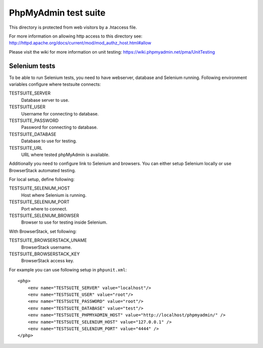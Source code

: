 PhpMyAdmin test suite
=====================

This directory is protected from web visitors by a .htaccess file.

For more information on allowing http access to this directory see:
http://httpd.apache.org/docs/current/mod/mod_authz_host.html#allow

Please visit the wiki for more information on unit testing:
https://wiki.phpmyadmin.net/pma/UnitTesting

Selenium tests
--------------

To be able to run Selenium tests, you need to have webserver, database
and Selenium running. Following environment variables configure where
testsuite connects:

TESTSUITE_SERVER
    Database server to use.
TESTSUITE_USER
    Username for connecting to database.
TESTSUITE_PASSWORD
    Password for connecting to database.
TESTSUITE_DATABASE
    Database to use for testing.
TESTSUITE_URL
    URL where tested phpMyAdmin is available.

Additionally you need to configure link to Selenium and browsers. You
can either setup Selenium locally or use BrowserStack automated testing.

For local setup, define following:

TESTSUITE_SELENIUM_HOST
    Host where Selenium is running.
TESTSUITE_SELENIUM_PORT
    Port where to connect.
TESTSUITE_SELENIUM_BROWSER
    Browser to use for testing inside Selenium.

With BrowserStack, set following:

TESTSUITE_BROWSERSTACK_UNAME
    BrowserStack username.
TESTSUITE_BROWSERSTACK_KEY
    BrowserStack access key.

For example you can use following setup in ``phpunit.xml``::

    <php>
        <env name="TESTSUITE_SERVER" value="localhost"/>
        <env name="TESTSUITE_USER" value="root"/>
        <env name="TESTSUITE_PASSWORD" value="root"/>
        <env name="TESTSUITE_DATABASE" value="test"/>
        <env name="TESTSUITE_PHPMYADMIN_HOST" value="http://localhost/phpmyadmin/" />
        <env name="TESTSUITE_SELENIUM_HOST" value="127.0.0.1" />
        <env name="TESTSUITE_SELENIUM_PORT" value="4444" />
    </php>
